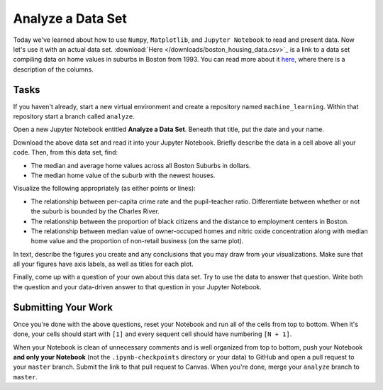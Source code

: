 ******************
Analyze a Data Set
******************

Today we've learned about how to use ``Numpy``, ``Matplotlib``, and ``Jupyter Notebook`` to read and present data.
Now let's use it with an actual data set.
:download:`Here </downloads/boston_housing_data.csv>`_ is a link to a data set compiling data on home values in suburbs in Boston from 1993.
You can read more about it `here <https://archive.ics.uci.edu/ml/datasets/Housing>`_, where there is a description of the columns.

Tasks
=====

If you haven't already, start a new virtual environment and create a repository named ``machine_learning``.
Within that repository start a branch called ``analyze``.

Open a new Jupyter Notebook entitled **Analyze a Data Set**.
Beneath that title, put the date and your name.

Download the above data set and read it into your Jupyter Notebook.
Briefly describe the data in a cell above all your code.
Then, from this data set, find:

* The median and average home values across all Boston Suburbs in dollars.
* The median home value of the suburb with the newest houses.

Visualize the following appropriately (as either points or lines):

* The relationship between per-capita crime rate and the pupil-teacher ratio. Differentiate between whether or not the suburb is bounded by the Charles River.
* The relationship between the proportion of black citizens and the distance to employment centers in Boston.
* The relationship between median value of owner-occuped homes and nitric oxide concentration along with median home value and the proportion of non-retail business (on the same plot).

In text, describe the figures you create and any conclusions that you may draw from your visualizations.
Make sure that all your figures have axis labels, as well as titles for each plot.

Finally, come up with a question of your own about this data set.
Try to use the data to answer that question.
Write both the question and your data-driven answer to that question in your Jupyter Notebook.

Submitting Your Work
====================

Once you're done with the above questions, reset your Notebook and run all of the cells from top to bottom.
When it's done, your cells should start with ``[1]`` and every sequent cell should have numbering ``[N + 1]``.

When your Notebook is clean of unnecessary comments and is well organized from top to bottom, push your Notebook **and only your Notebook** (not the ``.ipynb-checkpoints`` directory or your data) to GitHub and open a pull request to your ``master`` branch.
Submit the link to that pull request to Canvas.
When you're done, merge your ``analyze`` branch to ``master``.


